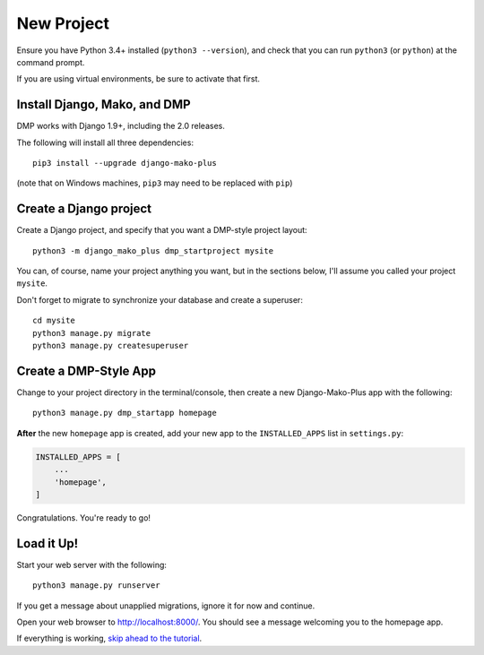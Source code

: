 New Project
======================

Ensure you have Python 3.4+ installed (``python3 --version``), and check that you can run ``python3`` (or ``python``) at the command prompt.

If you are using virtual environments, be sure to activate that first.

Install Django, Mako, and DMP
----------------------------------

DMP works with Django 1.9+, including the 2.0 releases.

The following will install all three dependencies:

::

    pip3 install --upgrade django-mako-plus

(note that on Windows machines, ``pip3`` may need to be replaced with ``pip``)

Create a Django project
----------------------------------

Create a Django project, and specify that you want a DMP-style project layout:

::

    python3 -m django_mako_plus dmp_startproject mysite

You can, of course, name your project anything you want, but in the sections below, I'll assume you called your project ``mysite``.

Don't forget to migrate to synchronize your database and create a superuser:

::

    cd mysite
    python3 manage.py migrate
    python3 manage.py createsuperuser


Create a DMP-Style App
----------------------------------

Change to your project directory in the terminal/console, then create a new Django-Mako-Plus app with the following:

::

    python3 manage.py dmp_startapp homepage

**After** the new ``homepage`` app is created, add your new app to the ``INSTALLED_APPS`` list in ``settings.py``:

.. code-block:: python

    INSTALLED_APPS = [
        ...
        'homepage',
    ]

Congratulations. You're ready to go!

Load it Up!
----------------------------------

Start your web server with the following:

::

    python3 manage.py runserver

If you get a message about unapplied migrations, ignore it for now and continue.

Open your web browser to http://localhost:8000/. You should see a message welcoming you to the homepage app.

If everything is working, `skip ahead to the tutorial <tutorial.html>`_.
